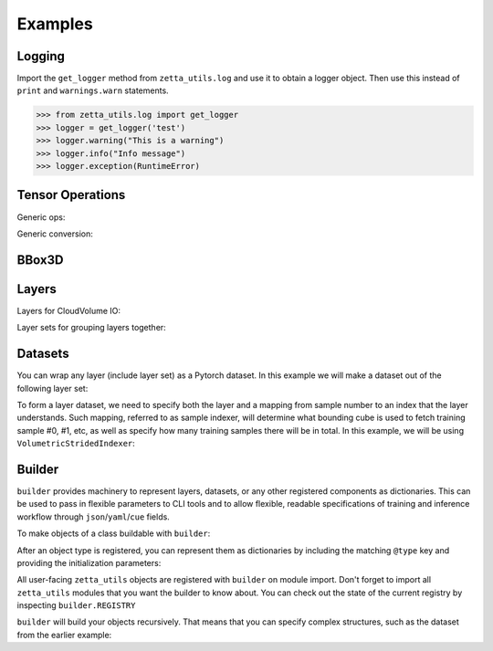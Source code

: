 ========
Examples
========

Logging
-------

Import the ``get_logger`` method from ``zetta_utils.log`` and use it to obtain a logger object.
Then use this instead of ``print`` and ``warnings.warn`` statements.

.. code-block:: python

   >>> from zetta_utils.log import get_logger
   >>> logger = get_logger('test')
   >>> logger.warning("This is a warning")
   >>> logger.info("Info message")
   >>> logger.exception(RuntimeError)


Tensor Operations
-----------------

Generic ops:

.. doctest::

   >>> from zetta_utils import tensor_ops # doctest:+ELLIPSIS
   >>> import numpy as np
   >>> a = np.ones((2, 2))
   >>> a = tensor_ops.unsqueeze(a)
   >>> print (a.shape)
   (1, 2, 2)


.. doctest::

   >>> from zetta_utils import tensor_ops
   >>> import torch
   >>> t = torch.ones((2, 2))
   >>> t = tensor_ops.unsqueeze(t)
   >>> print (t.shape)
   torch.Size([1, 2, 2])

Generic conversion:

.. doctest::

   >>> from zetta_utils import tensor_ops
   >>> import numpy as np
   >>> a = np.ones((2, 2))
   >>> a = tensor_ops.convert.to_torch(a)
   >>> print (type(a))
   <class 'torch.Tensor'>


.. doctest::

   >>> from zetta_utils import tensor_ops
   >>> import torch
   >>> t = torch.ones((2, 2))
   >>> t = tensor_ops.convert.to_torch(t)
   >>> print (type(t))
   <class 'torch.Tensor'>


BBox3D
------------

.. doctest::

   >>> from zetta_utils.geometry import BBox3D
   >>> bbox = BBox3D.from_coords(
   ...    start_coord=(100, 100, 10),
   ...    end_coord=(200, 200, 20),
   ...    resolution=(4, 4, 40)
   ... )
   >>> print(bbox)
   BBox3D(bounds=((400, 800), (400, 800), (400, 800)), unit='nm', pprint_px_resolution=(1, 1, 1))
   >>> slices = bbox.to_slices(resolution=(16, 16, 100))
   >>> print(slices)
   (slice(25, 50, None), slice(25, 50, None), slice(4, 8, None))

Layers
------

Layers for CloudVolume IO:

.. doctest::

   >>> from zetta_utils.layer.volumetric.cloudvol import build_cv_layer
   >>> from zetta_utils.geometry import Vec3D
   >>> # Vanilla CloudVolume Analog
   >>> # Differences with Vanilla CV:
   >>> #   1. Read data type: ``torch.Tensor``.
   >>> #   2. Dimension order: CXYZ
   >>> cvl = build_cv_layer(
   ...    path="https://storage.googleapis.com/fafb_v15_aligned/v0/img/img_norm"
   ... )
   >>> data = cvl[Vec3D(64, 64, 40), 7500:7564, 2250:2314, 2000:2001]
   >>> data.shape # channel, x, y, z
   torch.Size([1, 64, 64, 1])


   >>> from zetta_utils.layer.volumetric.cloudvol import build_cv_layer
   >>> from zetta_utils.geometry import Vec3D
   >>> # Advanced features:
   >>> # Custom index resolution, desired resolution, data resolution
   >>> cvl = build_cv_layer(
   ...    path="https://storage.googleapis.com/fafb_v15_aligned/v0/img/img_norm",
   ...    default_desired_resolution=Vec3D(64, 64, 40),
   ...    index_resolution=Vec3D(4, 4, 40),
   ...    data_resolution=Vec3D(128, 128, 40),
   ...    interpolation_mode="img",
   ... )
   >>> data = cvl[120000:121024, 36000:37024, 2000:2001] # (4, 4, 40) indexing
   >>> data.shape # channel, x, y, z
   torch.Size([1, 64, 64, 1])

Layer sets for grouping layers together:

.. doctest::

   >>> from zetta_utils.geometry import Vec3D
   >>> from zetta_utils.layer.volumetric.cloudvol import build_cv_layer
   >>> from zetta_utils.layer import build_layer_set
   >>> cvl_x0 = build_cv_layer(
   ...    path="https://storage.googleapis.com/fafb_v15_aligned/v0/img/img"
   ... )
   >>> cvl_x1 = build_cv_layer(
   ...    path="https://storage.googleapis.com/fafb_v15_aligned/v0/img/img_norm"
   ... )
   >>> # Combine the two layers
   >>> lset = build_layer_set(
   ...    layers={"img": cvl_x0, "img_norm": cvl_x1}
   ... )


Datasets
--------

You can wrap any layer (include layer set) as a Pytorch dataset.
In this example we will make a dataset out of the following layer set:

.. doctest::

   >>> from zetta_utils.layer.volumetric.cloudvol import build_cv_layer
   >>> from zetta_utils.layer import build_layer_set
   >>> lset = build_layer_set(layers={
   ...    'img': build_cv_layer(path="https://storage.googleapis.com/fafb_v15_aligned/v0/img/img"),
   ...    'img_norm': build_cv_layer(path="https://storage.googleapis.com/fafb_v15_aligned/v0/img/img_norm"),
   ... })

To form a layer dataset, we need to specify both the layer and a mapping from sample number to an index that the layer understands.
Such mapping, referred to as sample indexer, will determine what bounding cube is used to fetch training sample #0, #1, etc, as
well as specify how many training samples there will be in total.
In this example, we will be using ``VolumetricStridedIndexer``:

.. doctest::

   >>> from zetta_utils import training
   >>> from zetta_utils.geometry import BBox3D, Vec3D
   >>> from zetta_utils.layer.volumetric.cloudvol import build_cv_layer
   >>> from zetta_utils.layer import build_layer_set
   >>> indexer = training.datasets.sample_indexers.VolumetricStridedIndexer(
   ...    # Range over which to sample
   ...    bbox=BBox3D.from_coords(
   ...       start_coord=Vec3D(1000, 1000, 2000),
   ...       end_coord=Vec3D(2000, 2000, 2100),
   ...       resolution=Vec3D(64, 64, 40)
   ...    ),
   ...    # How big each chunk will be
   ...    chunk_size=Vec3D(128, 128, 1),
   ...    # Which resolution we want
   ...    resolution=Vec3D(64, 64, 40),
   ...    # How close together samples can be
   ...    stride=Vec3D(32, 32, 1),
   ...    # What to do if `bbox` doesn't divide evenly
   ...    mode="shrink",
   ... )
   >>> print(len(indexer)) # total number of samples
   78400
   >>> print(indexer(0))
   VolumetricIndex(resolution=Vec3D(64, 64, 40), bbox=BBox3D(bounds=((64000.0, 72192.0), (64000.0, 72192.0), (80000.0, 80040.0)), unit='nm', pprint_px_resolution=(1, 1, 1)), allow_slice_rounding=False)
   >>> print(indexer(1))
   VolumetricIndex(resolution=Vec3D(64, 64, 40), bbox=BBox3D(bounds=((66048.0, 74240.0), (64000.0, 72192.0), (80000.0, 80040.0)), unit='nm', pprint_px_resolution=(1, 1, 1)), allow_slice_rounding=False)
   >>> print(indexer(78399))
   VolumetricIndex(resolution=Vec3D(64, 64, 40), bbox=BBox3D(bounds=((119296.0, 127488.0), (119296.0, 127488.0), (83960.0, 84000.0)), unit='nm', pprint_px_resolution=(1, 1, 1)), allow_slice_rounding=False)
   >>> dset = training.datasets.LayerDataset(
   ...    layer=lset,
   ...    sample_indexer=indexer,
   ... )
   >>> sample = dset[0]
   >>> print (list(sample.keys()))
   ['img', 'img_norm']
   >>> print (sample['img'].shape)
   torch.Size([1, 128, 128, 1])



Builder
-------

``builder`` provides machinery to represent layers, datasets, or any other registered components
as dictionaries. This can be used to pass in flexible parameters to CLI tools and to allow flexible,
readable specifications of training and inference workflow through ``json``/``yaml``/``cue`` fields.

To make objects of a class buildable with ``builder``:

.. doctest::

   >>> from zetta_utils import builder
   >>> @builder.register("SomeClass")
   ... class SomeClass:
   ...    def __init__(self, a):
   ...       self.a = a

After an object type is registered, you can represent them as dictionaries by including the matching ``@type`` key
and providing the initialization parameters:

.. doctest::

   >>> spec = {
   ...    "@type": "SomeClass",
   ...    "a": 100
   ... }
   >>> obj = builder.build(spec)
   >>> print (type(obj))
   <class 'SomeClass'>
   >>> print (obj.a)
   100

All user-facing ``zetta_utils`` objects are registered with ``builder`` on module import.
Don't forget to import all ``zetta_utils`` modules that you want the builder to know about.
You can check out the state of the current registry by inspecting ``builder.REGISTRY``

``builder`` will build your objects recursively. That means that you can specify complex structures,
such as the dataset from the earlier example:

.. doctest::

   >>> from zetta_utils import builder
   >>> from zetta_utils import  training
   >>> spec = {
   ...    "@type": "LayerDataset",
   ...    "layer": {
   ...       "@type": "build_layer_set",
   ...       "layers": {
   ...          "img": {"@type": "build_cv_layer", "path": "https://storage.googleapis.com/fafb_v15_aligned/v0/img/img"},
   ...          "img_norm": {"@type": "build_cv_layer", "path": "https://storage.googleapis.com/fafb_v15_aligned/v0/img/img_norm"}
   ...       }
   ...    },
   ...    "sample_indexer": {
   ...        "@type": "VolumetricStridedIndexer",
   ...        "bbox": {
   ...           "@type": "BBox3D.from_coords",
   ...           "start_coord": [1000, 1000, 2000],
   ...           "end_coord": [2000, 2000, 2100],
   ...           "resolution": [64, 64, 40],
   ...        },
   ...        "resolution": [64, 64, 40],
   ...        "chunk_size": [128, 128, 1],
   ...        "stride": [32, 32, 1],
   ...        "mode": "shrink",
   ...    }
   ... }
   >>> dset = builder.build(spec)
   >>> sample = dset[0]
   >>> print (list(sample.keys()))
   ['img', 'img_norm']
   >>> print (sample['img'].shape)
   torch.Size([1, 128, 128, 1])
